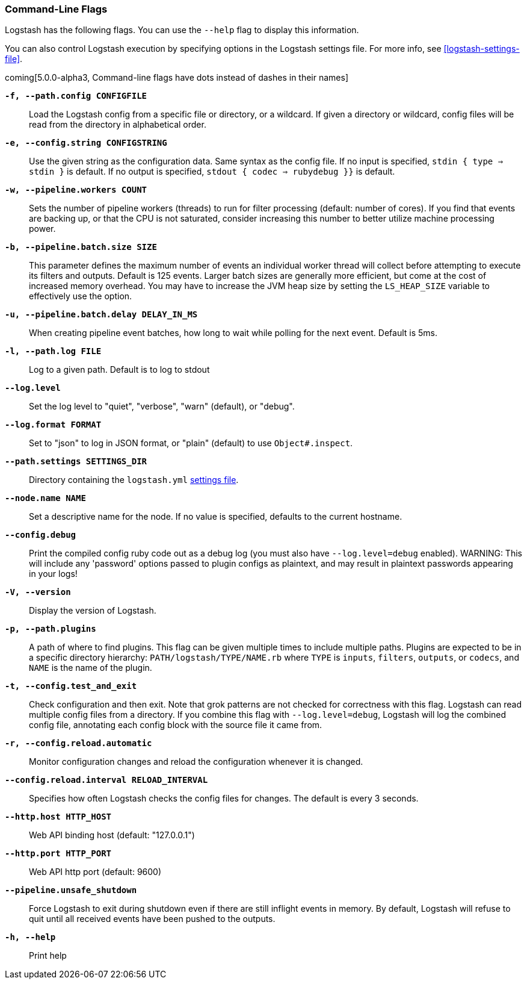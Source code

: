 [[command-line-flags]]
=== Command-Line Flags

Logstash has the following flags. You can use the `--help` flag to display this information.

You can also control Logstash execution by specifying options in the Logstash settings file. For more info, see <<logstash-settings-file>>.  

coming[5.0.0-alpha3, Command-line flags have dots instead of dashes in their names]

*`-f, --path.config CONFIGFILE`*::
 Load the Logstash config from a specific file or directory, or a wildcard. If
 given a directory or wildcard, config files will be read from the directory in
 alphabetical order.

*`-e, --config.string CONFIGSTRING`*::
 Use the given string as the configuration data. Same syntax as the config file.
 If no input is specified, `stdin { type => stdin }` is default. If no output
 is specified, `stdout { codec => rubydebug }}` is default.

*`-w, --pipeline.workers COUNT`*::
 Sets the number of pipeline workers (threads) to run for filter processing (default: number of cores).
 If you find that events are backing up, or that the CPU is not saturated, consider increasing
 this number to better utilize machine processing power.
 
*`-b, --pipeline.batch.size SIZE`*::
 This parameter defines the maximum number of events an individual worker thread will collect
 before attempting to execute its filters and outputs. Default is 125 events.
 Larger batch sizes are generally more efficient, but come at the cost of increased memory
 overhead. You may have to increase the JVM heap size by setting the `LS_HEAP_SIZE`
 variable to effectively use the option.

*`-u, --pipeline.batch.delay DELAY_IN_MS`*::
 When creating pipeline event batches, how long to wait while polling for the next event.
 Default is 5ms.

*`-l, --path.log FILE`*::
 Log to a given path. Default is to log to stdout

*`--log.level`*::
 Set the log level to "quiet", "verbose", "warn" (default), or "debug".

*`--log.format FORMAT`*::
 Set to "json" to log in JSON format, or "plain" (default) to use `Object#.inspect`.
 
*`--path.settings SETTINGS_DIR`*::
 Directory containing the `logstash.yml` <<logstash-settings-file,settings file>>.
 
*`--node.name NAME`*::
 Set a descriptive name for the node. If no value is specified, defaults to the current hostname. 

*`--config.debug`*::
 Print the compiled config ruby code out as a debug log (you must also have `--log.level=debug` enabled).
 WARNING: This will include any 'password' options passed to plugin configs as plaintext, and may result
 in plaintext passwords appearing in your logs!

*`-V, --version`*::
  Display the version of Logstash.

*`-p, --path.plugins`*::
  A path of where to find plugins. This flag can be given multiple times to include
  multiple paths. Plugins are expected to be in a specific directory hierarchy:
  `PATH/logstash/TYPE/NAME.rb` where `TYPE` is `inputs`, `filters`, `outputs`, or `codecs`,
  and `NAME` is the name of the plugin.

*`-t, --config.test_and_exit`*::
  Check configuration and then exit. Note that grok patterns are not checked for
  correctness with this flag.
  Logstash can read multiple config files from a directory. If you combine this
  flag with `--log.level=debug`, Logstash will log the combined config file, annotating
  each config block with the source file it came from.
  
*`-r, --config.reload.automatic`*::
  Monitor configuration changes and reload the configuration whenever it is changed.

*`--config.reload.interval RELOAD_INTERVAL`*::
  Specifies how often Logstash checks the config files for changes. The default is every 3 seconds.

*`--http.host HTTP_HOST`*::
  Web API binding host (default: "127.0.0.1")

*`--http.port HTTP_PORT`*::
  Web API http port (default: 9600)

*`--pipeline.unsafe_shutdown`*::
  Force Logstash to exit during shutdown even if there are still inflight events
  in memory. By default, Logstash will refuse to quit until all received events
  have been pushed to the outputs.

*`-h, --help`*::
  Print help

